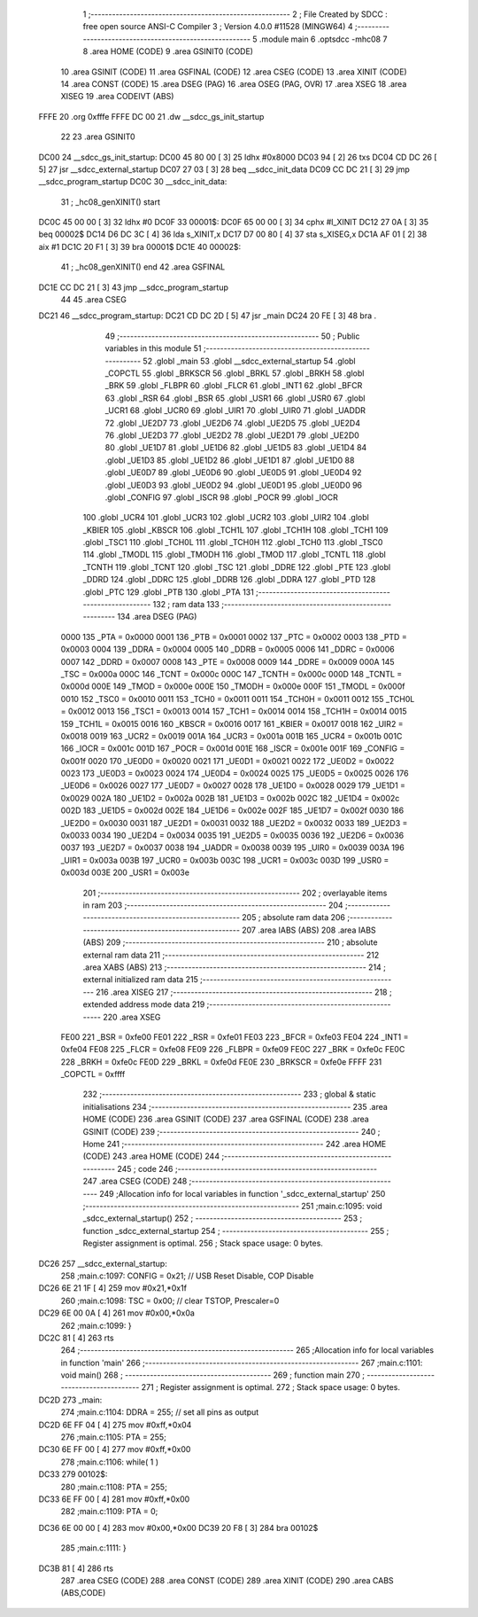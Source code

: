                               1 ;--------------------------------------------------------
                              2 ; File Created by SDCC : free open source ANSI-C Compiler
                              3 ; Version 4.0.0 #11528 (MINGW64)
                              4 ;--------------------------------------------------------
                              5 	.module main
                              6 	.optsdcc -mhc08
                              7 	
                              8 	.area HOME    (CODE)
                              9 	.area GSINIT0 (CODE)
                             10 	.area GSINIT  (CODE)
                             11 	.area GSFINAL (CODE)
                             12 	.area CSEG    (CODE)
                             13 	.area XINIT   (CODE)
                             14 	.area CONST   (CODE)
                             15 	.area DSEG    (PAG)
                             16 	.area OSEG    (PAG, OVR)
                             17 	.area XSEG
                             18 	.area XISEG
                             19 	.area	CODEIVT (ABS)
   FFFE                      20 	.org	0xfffe
   FFFE DC 00                21 	.dw	__sdcc_gs_init_startup
                             22 
                             23 	.area GSINIT0
   DC00                      24 __sdcc_gs_init_startup:
   DC00 45 80 00      [ 3]   25 	ldhx	#0x8000
   DC03 94            [ 2]   26 	txs
   DC04 CD DC 26      [ 5]   27 	jsr	__sdcc_external_startup
   DC07 27 03         [ 3]   28 	beq	__sdcc_init_data
   DC09 CC DC 21      [ 3]   29 	jmp	__sdcc_program_startup
   DC0C                      30 __sdcc_init_data:
                             31 ; _hc08_genXINIT() start
   DC0C 45 00 00      [ 3]   32         ldhx #0
   DC0F                      33 00001$:
   DC0F 65 00 00      [ 3]   34         cphx #l_XINIT
   DC12 27 0A         [ 3]   35         beq  00002$
   DC14 D6 DC 3C      [ 4]   36         lda  s_XINIT,x
   DC17 D7 00 80      [ 4]   37         sta  s_XISEG,x
   DC1A AF 01         [ 2]   38         aix  #1
   DC1C 20 F1         [ 3]   39         bra  00001$
   DC1E                      40 00002$:
                             41 ; _hc08_genXINIT() end
                             42 	.area GSFINAL
   DC1E CC DC 21      [ 3]   43 	jmp	__sdcc_program_startup
                             44 
                             45 	.area CSEG
   DC21                      46 __sdcc_program_startup:
   DC21 CD DC 2D      [ 5]   47 	jsr	_main
   DC24 20 FE         [ 3]   48 	bra	.
                             49 ;--------------------------------------------------------
                             50 ; Public variables in this module
                             51 ;--------------------------------------------------------
                             52 	.globl _main
                             53 	.globl __sdcc_external_startup
                             54 	.globl _COPCTL
                             55 	.globl _BRKSCR
                             56 	.globl _BRKL
                             57 	.globl _BRKH
                             58 	.globl _BRK
                             59 	.globl _FLBPR
                             60 	.globl _FLCR
                             61 	.globl _INT1
                             62 	.globl _BFCR
                             63 	.globl _RSR
                             64 	.globl _BSR
                             65 	.globl _USR1
                             66 	.globl _USR0
                             67 	.globl _UCR1
                             68 	.globl _UCR0
                             69 	.globl _UIR1
                             70 	.globl _UIR0
                             71 	.globl _UADDR
                             72 	.globl _UE2D7
                             73 	.globl _UE2D6
                             74 	.globl _UE2D5
                             75 	.globl _UE2D4
                             76 	.globl _UE2D3
                             77 	.globl _UE2D2
                             78 	.globl _UE2D1
                             79 	.globl _UE2D0
                             80 	.globl _UE1D7
                             81 	.globl _UE1D6
                             82 	.globl _UE1D5
                             83 	.globl _UE1D4
                             84 	.globl _UE1D3
                             85 	.globl _UE1D2
                             86 	.globl _UE1D1
                             87 	.globl _UE1D0
                             88 	.globl _UE0D7
                             89 	.globl _UE0D6
                             90 	.globl _UE0D5
                             91 	.globl _UE0D4
                             92 	.globl _UE0D3
                             93 	.globl _UE0D2
                             94 	.globl _UE0D1
                             95 	.globl _UE0D0
                             96 	.globl _CONFIG
                             97 	.globl _ISCR
                             98 	.globl _POCR
                             99 	.globl _IOCR
                            100 	.globl _UCR4
                            101 	.globl _UCR3
                            102 	.globl _UCR2
                            103 	.globl _UIR2
                            104 	.globl _KBIER
                            105 	.globl _KBSCR
                            106 	.globl _TCH1L
                            107 	.globl _TCH1H
                            108 	.globl _TCH1
                            109 	.globl _TSC1
                            110 	.globl _TCH0L
                            111 	.globl _TCH0H
                            112 	.globl _TCH0
                            113 	.globl _TSC0
                            114 	.globl _TMODL
                            115 	.globl _TMODH
                            116 	.globl _TMOD
                            117 	.globl _TCNTL
                            118 	.globl _TCNTH
                            119 	.globl _TCNT
                            120 	.globl _TSC
                            121 	.globl _DDRE
                            122 	.globl _PTE
                            123 	.globl _DDRD
                            124 	.globl _DDRC
                            125 	.globl _DDRB
                            126 	.globl _DDRA
                            127 	.globl _PTD
                            128 	.globl _PTC
                            129 	.globl _PTB
                            130 	.globl _PTA
                            131 ;--------------------------------------------------------
                            132 ; ram data
                            133 ;--------------------------------------------------------
                            134 	.area DSEG    (PAG)
                     0000   135 _PTA	=	0x0000
                     0001   136 _PTB	=	0x0001
                     0002   137 _PTC	=	0x0002
                     0003   138 _PTD	=	0x0003
                     0004   139 _DDRA	=	0x0004
                     0005   140 _DDRB	=	0x0005
                     0006   141 _DDRC	=	0x0006
                     0007   142 _DDRD	=	0x0007
                     0008   143 _PTE	=	0x0008
                     0009   144 _DDRE	=	0x0009
                     000A   145 _TSC	=	0x000a
                     000C   146 _TCNT	=	0x000c
                     000C   147 _TCNTH	=	0x000c
                     000D   148 _TCNTL	=	0x000d
                     000E   149 _TMOD	=	0x000e
                     000E   150 _TMODH	=	0x000e
                     000F   151 _TMODL	=	0x000f
                     0010   152 _TSC0	=	0x0010
                     0011   153 _TCH0	=	0x0011
                     0011   154 _TCH0H	=	0x0011
                     0012   155 _TCH0L	=	0x0012
                     0013   156 _TSC1	=	0x0013
                     0014   157 _TCH1	=	0x0014
                     0014   158 _TCH1H	=	0x0014
                     0015   159 _TCH1L	=	0x0015
                     0016   160 _KBSCR	=	0x0016
                     0017   161 _KBIER	=	0x0017
                     0018   162 _UIR2	=	0x0018
                     0019   163 _UCR2	=	0x0019
                     001A   164 _UCR3	=	0x001a
                     001B   165 _UCR4	=	0x001b
                     001C   166 _IOCR	=	0x001c
                     001D   167 _POCR	=	0x001d
                     001E   168 _ISCR	=	0x001e
                     001F   169 _CONFIG	=	0x001f
                     0020   170 _UE0D0	=	0x0020
                     0021   171 _UE0D1	=	0x0021
                     0022   172 _UE0D2	=	0x0022
                     0023   173 _UE0D3	=	0x0023
                     0024   174 _UE0D4	=	0x0024
                     0025   175 _UE0D5	=	0x0025
                     0026   176 _UE0D6	=	0x0026
                     0027   177 _UE0D7	=	0x0027
                     0028   178 _UE1D0	=	0x0028
                     0029   179 _UE1D1	=	0x0029
                     002A   180 _UE1D2	=	0x002a
                     002B   181 _UE1D3	=	0x002b
                     002C   182 _UE1D4	=	0x002c
                     002D   183 _UE1D5	=	0x002d
                     002E   184 _UE1D6	=	0x002e
                     002F   185 _UE1D7	=	0x002f
                     0030   186 _UE2D0	=	0x0030
                     0031   187 _UE2D1	=	0x0031
                     0032   188 _UE2D2	=	0x0032
                     0033   189 _UE2D3	=	0x0033
                     0034   190 _UE2D4	=	0x0034
                     0035   191 _UE2D5	=	0x0035
                     0036   192 _UE2D6	=	0x0036
                     0037   193 _UE2D7	=	0x0037
                     0038   194 _UADDR	=	0x0038
                     0039   195 _UIR0	=	0x0039
                     003A   196 _UIR1	=	0x003a
                     003B   197 _UCR0	=	0x003b
                     003C   198 _UCR1	=	0x003c
                     003D   199 _USR0	=	0x003d
                     003E   200 _USR1	=	0x003e
                            201 ;--------------------------------------------------------
                            202 ; overlayable items in ram 
                            203 ;--------------------------------------------------------
                            204 ;--------------------------------------------------------
                            205 ; absolute ram data
                            206 ;--------------------------------------------------------
                            207 	.area IABS    (ABS)
                            208 	.area IABS    (ABS)
                            209 ;--------------------------------------------------------
                            210 ; absolute external ram data
                            211 ;--------------------------------------------------------
                            212 	.area XABS    (ABS)
                            213 ;--------------------------------------------------------
                            214 ; external initialized ram data
                            215 ;--------------------------------------------------------
                            216 	.area XISEG
                            217 ;--------------------------------------------------------
                            218 ; extended address mode data
                            219 ;--------------------------------------------------------
                            220 	.area XSEG
                     FE00   221 _BSR	=	0xfe00
                     FE01   222 _RSR	=	0xfe01
                     FE03   223 _BFCR	=	0xfe03
                     FE04   224 _INT1	=	0xfe04
                     FE08   225 _FLCR	=	0xfe08
                     FE09   226 _FLBPR	=	0xfe09
                     FE0C   227 _BRK	=	0xfe0c
                     FE0C   228 _BRKH	=	0xfe0c
                     FE0D   229 _BRKL	=	0xfe0d
                     FE0E   230 _BRKSCR	=	0xfe0e
                     FFFF   231 _COPCTL	=	0xffff
                            232 ;--------------------------------------------------------
                            233 ; global & static initialisations
                            234 ;--------------------------------------------------------
                            235 	.area HOME    (CODE)
                            236 	.area GSINIT  (CODE)
                            237 	.area GSFINAL (CODE)
                            238 	.area GSINIT  (CODE)
                            239 ;--------------------------------------------------------
                            240 ; Home
                            241 ;--------------------------------------------------------
                            242 	.area HOME    (CODE)
                            243 	.area HOME    (CODE)
                            244 ;--------------------------------------------------------
                            245 ; code
                            246 ;--------------------------------------------------------
                            247 	.area CSEG    (CODE)
                            248 ;------------------------------------------------------------
                            249 ;Allocation info for local variables in function '_sdcc_external_startup'
                            250 ;------------------------------------------------------------
                            251 ;main.c:1095: void _sdcc_external_startup()
                            252 ;	-----------------------------------------
                            253 ;	 function _sdcc_external_startup
                            254 ;	-----------------------------------------
                            255 ;	Register assignment is optimal.
                            256 ;	Stack space usage: 0 bytes.
   DC26                     257 __sdcc_external_startup:
                            258 ;main.c:1097: CONFIG = 0x21;	// USB Reset Disable, COP Disable
   DC26 6E 21 1F      [ 4]  259 	mov	#0x21,*0x1f
                            260 ;main.c:1098: TSC = 0x00;	// clear TSTOP, Prescaler=0
   DC29 6E 00 0A      [ 4]  261 	mov	#0x00,*0x0a
                            262 ;main.c:1099: }
   DC2C 81            [ 4]  263 	rts
                            264 ;------------------------------------------------------------
                            265 ;Allocation info for local variables in function 'main'
                            266 ;------------------------------------------------------------
                            267 ;main.c:1101: void main()
                            268 ;	-----------------------------------------
                            269 ;	 function main
                            270 ;	-----------------------------------------
                            271 ;	Register assignment is optimal.
                            272 ;	Stack space usage: 0 bytes.
   DC2D                     273 _main:
                            274 ;main.c:1104: DDRA = 255;	// set all pins as output
   DC2D 6E FF 04      [ 4]  275 	mov	#0xff,*0x04
                            276 ;main.c:1105: PTA = 255;
   DC30 6E FF 00      [ 4]  277 	mov	#0xff,*0x00
                            278 ;main.c:1106: while( 1 )
   DC33                     279 00102$:
                            280 ;main.c:1108: PTA = 255;
   DC33 6E FF 00      [ 4]  281 	mov	#0xff,*0x00
                            282 ;main.c:1109: PTA = 0;
   DC36 6E 00 00      [ 4]  283 	mov	#0x00,*0x00
   DC39 20 F8         [ 3]  284 	bra	00102$
                            285 ;main.c:1111: }
   DC3B 81            [ 4]  286 	rts
                            287 	.area CSEG    (CODE)
                            288 	.area CONST   (CODE)
                            289 	.area XINIT   (CODE)
                            290 	.area CABS    (ABS,CODE)
